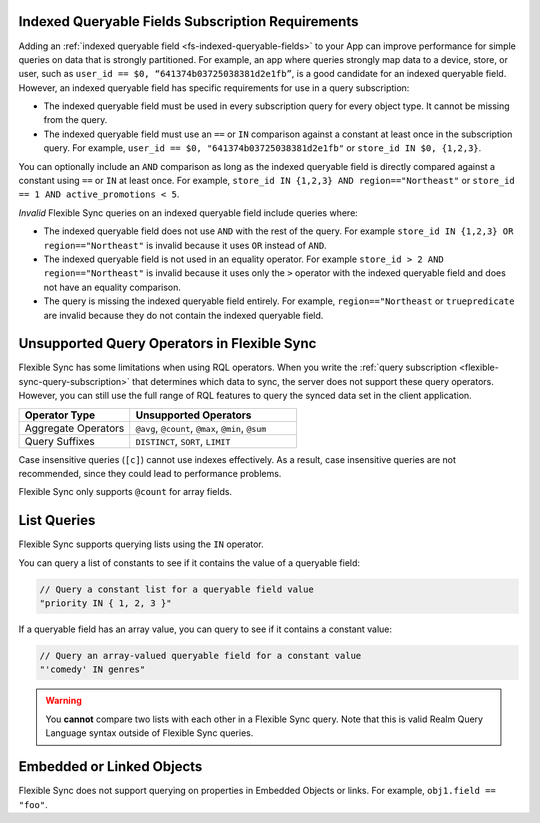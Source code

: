 Indexed Queryable Fields Subscription Requirements
~~~~~~~~~~~~~~~~~~~~~~~~~~~~~~~~~~~~~~~~~~~~~~~~~~

Adding an :ref:`indexed queryable field <fs-indexed-queryable-fields>` to 
your App can improve performance for simple queries on data that is strongly
partitioned. For example, an app where queries strongly map data to a device, 
store, or user, such as ``user_id == $0, “641374b03725038381d2e1fb”``, is 
a good candidate for an indexed queryable field. However, an indexed 
queryable field has specific requirements for use in a query subscription:

- The indexed queryable field must be used in every subscription query for
  every object type. It cannot be missing from the query.
- The indexed queryable field must use an ``==`` or ``IN`` comparison 
  against a constant at least once in the subscription query. For example,
  ``user_id == $0, "641374b03725038381d2e1fb"`` or 
  ``store_id IN $0, {1,2,3}``.

You can optionally include an ``AND`` comparison as long as the indexed
queryable field is directly compared against a constant using ``==`` or ``IN``
at least once. For example, ``store_id IN {1,2,3} AND region=="Northeast"``
or ``store_id == 1 AND active_promotions < 5``.

*Invalid* Flexible Sync queries on an indexed queryable field include queries 
where:

- The indexed queryable field does not use ``AND`` with the rest of the query.
  For example ``store_id IN {1,2,3} OR region=="Northeast"`` is invalid
  because it uses ``OR`` instead of ``AND``.
- The indexed queryable field is not used in an equality operator. For example
  ``store_id > 2 AND region=="Northeast"`` is invalid because it uses only 
  the ``>`` operator with the indexed queryable field and does not have an 
  equality comparison.
- The query is missing the indexed queryable field entirely. For example, 
  ``region=="Northeast`` or ``truepredicate`` are invalid because they do
  not contain the indexed queryable field.

Unsupported Query Operators in Flexible Sync
~~~~~~~~~~~~~~~~~~~~~~~~~~~~~~~~~~~~~~~~~~~~

Flexible Sync has some limitations when using RQL operators. When you 
write the :ref:`query subscription <flexible-sync-query-subscription>` 
that determines which data to sync, the server does not support these
query operators. However, you can still use the full range of RQL features
to query the synced data set in the client application.

.. list-table::
   :header-rows: 1
   :widths: 40 60

   * - Operator Type
     - Unsupported Operators

   * - Aggregate Operators
     - ``@avg``, ``@count``, ``@max``, ``@min``, ``@sum``

   * - Query Suffixes
     - ``DISTINCT``, ``SORT``, ``LIMIT``

Case insensitive queries (``[c]``) cannot use indexes effectively.
As a result, case insensitive queries are not recommended, since they could lead to
performance problems.

Flexible Sync only supports ``@count`` for array fields.

List Queries
~~~~~~~~~~~~

Flexible Sync supports querying lists using the ``IN`` operator.

You can query a list of constants to see if it contains the value of a
queryable field:

.. code-block:: javascript
   
   // Query a constant list for a queryable field value
   "priority IN { 1, 2, 3 }"

If a queryable field has an array value, you can query to see if it
contains a constant value:

.. code-block:: javascript
   
   // Query an array-valued queryable field for a constant value
   "'comedy' IN genres"

.. warning::

   You **cannot** compare two lists with each other in a Flexible Sync query.
   Note that this is valid Realm Query Language syntax outside of Flexible Sync queries.

   .. code-block:: javascript
      :copyable: false

      // Invalid Flexible Sync query. Do not do this!
      "{'comedy', 'horror', 'suspense'} IN genres"
      
      // Another invalid Flexible Sync query. Do not do this!
      "ANY {'comedy', 'horror', 'suspense'} != ANY genres"

Embedded or Linked Objects
~~~~~~~~~~~~~~~~~~~~~~~~~~

Flexible Sync does not support querying on properties in Embedded Objects 
or links. For example, ``obj1.field == "foo"``.

